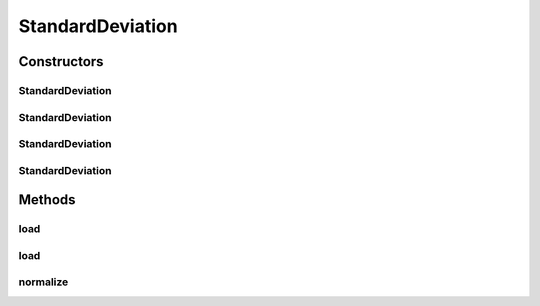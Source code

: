 .. java:import:: java.io File

.. java:import:: java.io FileNotFoundException

.. java:import:: java.util Scanner

.. java:import:: com.google.gson Gson

.. java:import:: com.google.gson JsonObject

.. java:import:: com.google.gson JsonParser

.. java:import:: mmlib4j.models.datastruct Matrix

StandardDeviation
=================

.. java:package:: mmlib4j.models.preprocessing
   :noindex:

.. java:type:: public final class StandardDeviation implements Scaler

Constructors
------------
StandardDeviation
^^^^^^^^^^^^^^^^^

.. java:constructor:: public StandardDeviation()
   :outertype: StandardDeviation

StandardDeviation
^^^^^^^^^^^^^^^^^

.. java:constructor:: public StandardDeviation(String modelData)
   :outertype: StandardDeviation

StandardDeviation
^^^^^^^^^^^^^^^^^

.. java:constructor:: public StandardDeviation(JsonObject jsonObject)
   :outertype: StandardDeviation

StandardDeviation
^^^^^^^^^^^^^^^^^

.. java:constructor:: public StandardDeviation(Matrix std)
   :outertype: StandardDeviation

Methods
-------
load
^^^^

.. java:method:: public StandardDeviation load(String modelData)
   :outertype: StandardDeviation

load
^^^^

.. java:method:: public StandardDeviation load(JsonObject jsonObject)
   :outertype: StandardDeviation

normalize
^^^^^^^^^

.. java:method:: @Override public Matrix normalize(Matrix x)
   :outertype: StandardDeviation

